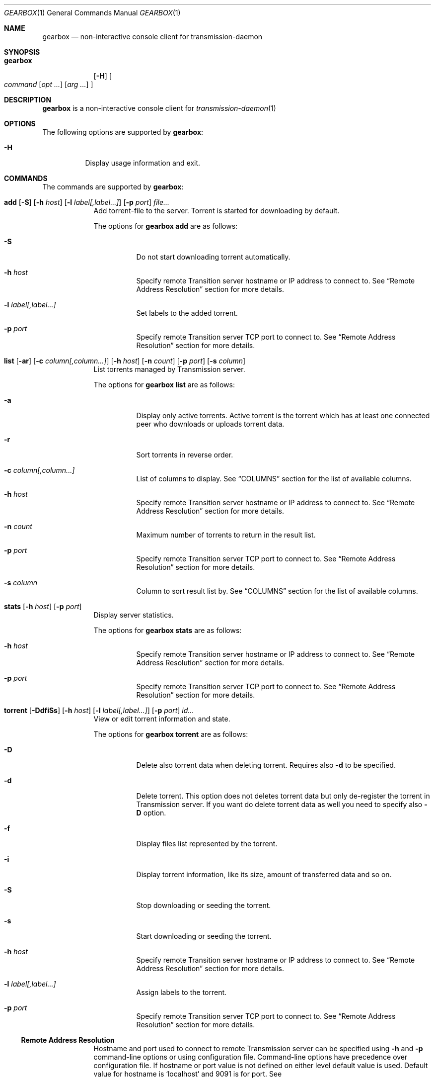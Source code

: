 .Dd May 17, 2025
.Dt GEARBOX 1
.Os
.Sh NAME
.Nm gearbox
.Nd non-interactive console client for transmission-daemon
.Sh SYNOPSIS
.Bk -words
.Bl -tag -width gearbox
.It Nm
.Op Fl H
.Oo Ar command
.Op Ar opt ...
.Op Ar arg ...
.Oc
.El
.Ek
.Sh DESCRIPTION
.Nm
is a non-interactive console client for
.Xr transmission-daemon 1
.Sh OPTIONS
The following options are supported by
.Nm :
.Bl -tag -width indent
.It Fl H
Display usage information and exit.
.El
.Sh COMMANDS
The commands are supported by
.Nm :
.Bl -tag -width torrent
.It Xo
.Cm add
.Op Fl S
.Op Fl h Ar host
.Op Fl l Ar label[,label...]
.Op Fl p Ar port
.Ar file...
.Xc
Add torrent-file to the server.
Torrent is started for downloading by default.
.Pp
The options for
.Cm gearbox add
are as follows:
.Bl -tag -width Ds
.It Fl S
Do not start downloading torrent automatically.
.It Fl h Ar host
Specify remote Transition server hostname or IP address to connect to.
See
.Sx Remote Address Resolution
section for more details.
.It Fl l Ar label[,label...]
Set labels to the added torrent.
.It Fl p Ar port
Specify remote Transition server TCP port to connect to.
See
.Sx Remote Address Resolution
section for more details.
.El
.It Xo
.Cm list
.Op Fl ar
.Op Fl c Ar column[,column...]
.Op Fl h Ar host
.Op Fl n Ar count
.Op Fl p Ar port
.Op Fl s Ar column
.Xc
List torrents managed by Transmission server.
.Pp
The options for
.Cm gearbox list
are as follows:
.Bl -tag -width Ds
.It Fl a
Display only active torrents.
Active torrent is the torrent which has at least one connected peer who
downloads or uploads torrent data.
.It Fl r
Sort torrents in reverse order.
.It Fl c Ar column[,column...]
List of columns to display. See
.Sx COLUMNS
section for the list of available columns.
.It Fl h Ar host
Specify remote Transition server hostname or IP address to connect to.
See
.Sx Remote Address Resolution
section for more details.
.It Fl n Ar count
Maximum number of torrents to return in the result list.
.It Fl p Ar port
Specify remote Transition server TCP port to connect to.
See
.Sx Remote Address Resolution
section for more details.
.It Fl s Ar column
Column to sort result list by. See
.Sx COLUMNS
section for the list of available columns.
.El
.It Xo
.Cm stats
.Op Fl h Ar host
.Op Fl p Ar port
.Xc
Display server statistics.
.Pp
The options for
.Cm gearbox stats
are as follows:
.Bl -tag -width Ds
.It Fl h Ar host
Specify remote Transition server hostname or IP address to connect to.
See
.Sx Remote Address Resolution
section for more details.
.It Fl p Ar port
Specify remote Transition server TCP port to connect to.
See
.Sx Remote Address Resolution
section for more details.
.El
.It Xo
.Cm torrent
.Op Fl DdfiSs
.Op Fl h Ar host
.Op Fl l Ar label[,label...]
.Op Fl p Ar port
.Ar id...
.Xc
View or edit torrent information and state.
.Pp
The options for
.Cm gearbox torrent
are as follows:
.Bl -tag -width Ds
.It Fl D
Delete also torrent data when deleting torrent.
Requires also
.Fl d
to be specified.
.It Fl d
Delete torrent.
This option does not deletes torrent data but only de-register the torrent in
Transmission server.
If you want do delete torrent data as well you need to specify also
.Fl D
option.
.It Fl f
Display files list represented by the torrent.
.It Fl i
Display torrent information, like its size, amount of transferred data and so
on.
.It Fl S
Stop downloading or seeding the torrent.
.It Fl s
Start downloading or seeding the torrent.
.It Fl h Ar host
Specify remote Transition server hostname or IP address to connect to.
See
.Sx Remote Address Resolution
section for more details.
.It Fl l Ar label[,label...]
Assign labels to the torrent.
.It Fl p Ar port
Specify remote Transition server TCP port to connect to.
See
.Sx Remote Address Resolution
section for more details.
.El
.Ss Remote Address Resolution
Hostname and port used to connect to remote Transmission server can be specified
using
.Fl h
and
.Fl p
command-line options or using configuration file.
Command-line options have precedence over configuration file.
If hostname or port value is not defined on either level default value is used.
Default value for hostname is
.Ql localhost
and 9091 is for port.
See
.El
.Sh COLUMNS
List of column names which can be used to display torrent information or apply
sorting by.
.Bl -column "comment"
.It Li active Ta Last active time when torrent was downloaded or uploaded.
.It Li added Ta Time when torrent was added.
.It Li comment Ta Comment as specified in the torrent-file.
.It Li created Ta Time when torrent-file was created.
.It Li drate Ta Downloading rate.
.It Li dsize Ta Amount of data were downloaded for the torrent.
.It Li id Ta Transmission ID of the torrent.
.It Li labels Ta List of labels tagged to the torrent.
.It Li name Ta Name of the torrent.
.It Li ratio Ta Ratio between amount of uploaded and downloaded data for the torrent.
.It Li size Ta Size of the torrent data.
.It Li status Ta Status of the torrent. One of: stopped, queued for checking,
checking, queued for downloading, downloading, queued for seeding,
seeding.
.It Li urate Ta Uploading rate.
.It Li usize Ta Amount of data were uploaded for the torrent.
.El
.Sh CONFIGURATION
.Nm
configuration file is a plain text file containing property=value pairs, every on its
own line. Next list of properties is support.
.Bl -column "list-columns" "integer"
.It Sy Property Ta Sy Type Ta Sy Description
.It Li host Ta string Ta Remote hostname to connect to.
.It Li list-columns Ta string Ta Columns to print by list command.
.It Li list-count Ta integer Ta Number of columns to print by list command.
.It Li list-reverse Ta boolean Ta Reverse sorting order.
.It Li list-sort Ta string Ta Column to sort by in list command output.
.It Li port Ta integer Ta Remote port to connect to.
.El
.Pp
Configuration file example.
.Dl host = Qq transmission.local
.Dl port = 9091
.Dl list-columns = Qq id,status,size,ratio,name
.Dl list-sort = Qq added
.Dl list-reverse = true
.Sh FILES
.Bl -tag
.It Pa ~/.config/gearbox/gearbox.conf
Main
.Nm
configuration file.
See
.Sx CONFIGURATION
section for file format.
.El
.Sh EXAMPLES
List top ten torrents by ratio.
.Pp
.Dl $ gearbox list -c id,size,name -s ratio -r -n 10
.Pp
Add torrent and tag it with movie label.
.Pp
.Dl $ gearbox add -l movie file.torrent
.Sh SEE ALSO
.Xr  transmission-remote 1,
.Xr  transmission-daemon 1
.Sh AUTHORS
.An Viacheslav Chimishuk Aq Mt vchimishuk@yandex.ru
.Lk https://github.com/vchimishuk/gearbox
